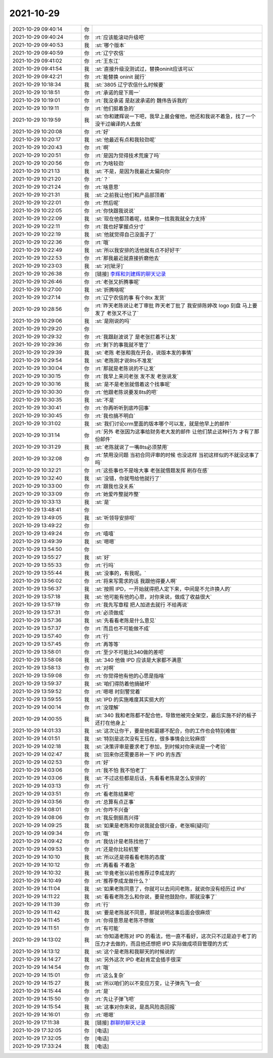 2021-10-29
-------------

.. list-table::
   :widths: 25, 1, 60

   * - 2021-10-29 09:40:14
     - 你
     - .. image:: /images/387532.jpg
          :width: 100px
   * - 2021-10-29 09:40:24
     - 你
     - :rt:`应该能滚动升级吧`
   * - 2021-10-29 09:40:53
     - 我
     - :st:`哪个版本`
   * - 2021-10-29 09:40:59
     - 你
     - :rt:`辽宁农信`
   * - 2021-10-29 09:41:02
     - 你
     - :rt:`王东江`
   * - 2021-10-29 09:41:54
     - 我
     - :st:`直接升级没测试过，替换oninit应该可以`
   * - 2021-10-29 09:42:21
     - 你
     - :rt:`能替换 oninit 就行`
   * - 2021-10-29 10:18:34
     - 我
     - :st:`3805 辽宁农信什么时候要`
   * - 2021-10-29 10:18:51
     - 你
     - :rt:`承诺的是下周一`
   * - 2021-10-29 10:19:01
     - 你
     - :rt:`我没承诺 是赵波承诺的 魏伟告诉我的`
   * - 2021-10-29 10:19:11
     - 你
     - :rt:`他们挺着急的`
   * - 2021-10-29 10:19:59
     - 我
     - :st:`你和建辉说一下吧，我早上晨会催他，他还和我说不着急，找了一个没干过编译的人去做`
   * - 2021-10-29 10:20:08
     - 你
     - :rt:`好`
   * - 2021-10-29 10:20:17
     - 我
     - :st:`他最近有点和我较劲呢`
   * - 2021-10-29 10:20:43
     - 你
     - :rt:`啊`
   * - 2021-10-29 10:20:51
     - 你
     - :rt:`是因为觉得技术荒废了吗`
   * - 2021-10-29 10:20:56
     - 你
     - :rt:`为啥较劲`
   * - 2021-10-29 10:21:13
     - 我
     - :st:`不是，是因为我最近太偏向你`
   * - 2021-10-29 10:21:20
     - 你
     - :rt:`？`
   * - 2021-10-29 10:21:24
     - 你
     - :rt:`啥意思`
   * - 2021-10-29 10:21:31
     - 我
     - :st:`之前我让他们和产品部顶着`
   * - 2021-10-29 10:22:01
     - 你
     - :rt:`然后呢`
   * - 2021-10-29 10:22:05
     - 你
     - :rt:`你快跟我说说`
   * - 2021-10-29 10:22:09
     - 我
     - :st:`现在他都顶着呢，结果你一找我我就全力支持`
   * - 2021-10-29 10:22:11
     - 你
     - :rt:`我也好掌握点分寸`
   * - 2021-10-29 10:22:19
     - 我
     - :st:`他就觉得自己没面子了`
   * - 2021-10-29 10:22:36
     - 你
     - :rt:`哦`
   * - 2021-10-29 10:22:49
     - 我
     - :st:`所以我安排的活他就有点不好好干`
   * - 2021-10-29 10:22:53
     - 你
     - :rt:`那我最近就直接折磨他去`
   * - 2021-10-29 10:23:03
     - 我
     - :st:`对[呲牙]`
   * - 2021-10-29 10:26:38
     - 你
     - [链接] `李辉和刘建辉的聊天记录 <https://support.weixin.qq.com/cgi-bin/mmsupport-bin/readtemplate?t=page/favorite_record__w_unsupport>`_
   * - 2021-10-29 10:26:46
     - 你
     - :rt:`老张又折腾事呢`
   * - 2021-10-29 10:27:00
     - 我
     - :st:`折腾啥呢`
   * - 2021-10-29 10:27:14
     - 你
     - :rt:`辽宁农信的事 有个8tx 发货`
   * - 2021-10-29 10:28:56
     - 你
     - :rt:`昨天老陈说让老丁审批 昨天老丁批了 我安排陈婷改 logo 刻盘 马上要发了 老张又不让了`
   * - 2021-10-29 10:29:06
     - 我
     - :st:`是刚说的吗`
   * - 2021-10-29 10:29:20
     - 你
     - .. image:: /images/387568.jpg
          :width: 100px
   * - 2021-10-29 10:29:32
     - 你
     - :rt:`我跟赵波说了 是老张拦着不让发`
   * - 2021-10-29 10:29:36
     - 你
     - :rt:`剩下的事我就不管了`
   * - 2021-10-29 10:29:39
     - 我
     - :st:`老陈 老张和我在开会，说版本发的事情`
   * - 2021-10-29 10:29:54
     - 我
     - :st:`老陈刚才说8ts不准发`
   * - 2021-10-29 10:30:04
     - 你
     - :rt:`那就是老陈说的不让发`
   * - 2021-10-29 10:30:15
     - 你
     - :rt:`我早上来问老张 发不发 老张说发`
   * - 2021-10-29 10:30:16
     - 我
     - :st:`是不是老张就借着这个找事呢`
   * - 2021-10-29 10:30:30
     - 你
     - :rt:`他跟老陈说要发8ts的吧`
   * - 2021-10-29 10:30:35
     - 我
     - :st:`不是`
   * - 2021-10-29 10:30:41
     - 你
     - :rt:`你再听听到底咋回事`
   * - 2021-10-29 10:30:45
     - 你
     - :rt:`我也搞不明白`
   * - 2021-10-29 10:31:02
     - 我
     - :st:`我们讨论crm里面的版本哪个可以发，就是他早上的邮件`
   * - 2021-10-29 10:31:14
     - 你
     - :rt:`另外 老张因为这事给财务老大发的邮件 让他们禁止这种行为  才有了那份邮件`
   * - 2021-10-29 10:31:29
     - 我
     - :st:`老陈就说了一嘴8ts必须禁用`
   * - 2021-10-29 10:32:08
     - 你
     - :rt:`禁用没问题 当初合同评审的时候 也没这样 当初这样似的不就没这事了吗`
   * - 2021-10-29 10:32:21
     - 你
     - :rt:`这些事也不是啥大事 老张就借题发挥 刷存在感`
   * - 2021-10-29 10:32:40
     - 我
     - :st:`没错，你就甩给他就行了`
   * - 2021-10-29 10:33:00
     - 你
     - :rt:`跟我也没关系`
   * - 2021-10-29 10:33:09
     - 你
     - :rt:`她爱咋整就咋整`
   * - 2021-10-29 10:33:13
     - 我
     - :st:`是`
   * - 2021-10-29 13:48:41
     - 你
     - .. image:: /images/387589.jpg
          :width: 100px
   * - 2021-10-29 13:49:05
     - 我
     - :st:`听领导安排呗`
   * - 2021-10-29 13:49:22
     - 你
     - .. image:: /images/387591.jpg
          :width: 100px
   * - 2021-10-29 13:49:24
     - 你
     - :rt:`嘻嘻`
   * - 2021-10-29 13:49:39
     - 我
     - :st:`嗯嗯`
   * - 2021-10-29 13:54:50
     - 你
     - .. image:: /images/387594.jpg
          :width: 100px
   * - 2021-10-29 13:55:27
     - 我
     - :st:`好`
   * - 2021-10-29 13:55:33
     - 你
     - :rt:`行吗`
   * - 2021-10-29 13:55:44
     - 我
     - :st:`没事的，有我呢。`
   * - 2021-10-29 13:56:02
     - 你
     - :rt:`将来写需求的话 我跟他得要人啊`
   * - 2021-10-29 13:56:37
     - 我
     - :st:`按照 IPD，一开始就得把人定下来，中间是不允许换人的`
   * - 2021-10-29 13:57:18
     - 我
     - :st:`他可能有他的心思，对你来说，做成了收益很大`
   * - 2021-10-29 13:57:19
     - 你
     - :rt:`我先写章程 把人加进去就行 不给再说`
   * - 2021-10-29 13:57:31
     - 你
     - :rt:`必须做成`
   * - 2021-10-29 13:57:36
     - 我
     - :st:`先看看老陈是什么意见`
   * - 2021-10-29 13:57:37
     - 你
     - :rt:`而且也不可能做不成`
   * - 2021-10-29 13:57:40
     - 你
     - :rt:`行`
   * - 2021-10-29 13:57:45
     - 你
     - :rt:`再等等`
   * - 2021-10-29 13:58:01
     - 你
     - :rt:`至少不可能比340做的差吧`
   * - 2021-10-29 13:58:08
     - 我
     - :st:`340 他做 IPD 应该是大家都不满意`
   * - 2021-10-29 13:58:13
     - 你
     - :rt:`对啊`
   * - 2021-10-29 13:59:08
     - 你
     - :rt:`你觉得他有他的心思是指啥`
   * - 2021-10-29 13:59:37
     - 我
     - :st:`咱们得防着他搞破坏`
   * - 2021-10-29 13:59:52
     - 你
     - :rt:`嗯嗯 时刻警觉着`
   * - 2021-10-29 13:59:55
     - 我
     - :st:`IPD 的实施难度其实挺大的`
   * - 2021-10-29 14:00:14
     - 你
     - :rt:`没理解`
   * - 2021-10-29 14:00:55
     - 我
     - :st:`340 我和老陈都不配合他，导致他被完全架空，最后实施不好的板子还打在他身上`
   * - 2021-10-29 14:01:33
     - 我
     - :st:`这次让你干，要是他和葛娜不配合，你的工作也会特别难做`
   * - 2021-10-29 14:01:51
     - 我
     - :st:`特别是这次没有王珏在，很多事情会比较麻烦`
   * - 2021-10-29 14:02:18
     - 我
     - :st:`决策评审是要求老丁参加，到时候对你来说是一个考验`
   * - 2021-10-29 14:02:47
     - 我
     - :st:`回来你还需要恶补一下 IPD 的东西`
   * - 2021-10-29 14:02:53
     - 你
     - :rt:`好`
   * - 2021-10-29 14:03:06
     - 你
     - :rt:`我不怕 我不怕老丁`
   * - 2021-10-29 14:03:06
     - 我
     - :st:`不过这些都是后话，先看看老陈是怎么安排的`
   * - 2021-10-29 14:03:13
     - 你
     - :rt:`行`
   * - 2021-10-29 14:03:51
     - 你
     - :rt:`看老陈结果吧`
   * - 2021-10-29 14:03:56
     - 你
     - :rt:`总算有点正事`
   * - 2021-10-29 14:08:01
     - 你
     - :rt:`你咋不兴奋`
   * - 2021-10-29 14:08:06
     - 你
     - :rt:`我反倒挺高兴得`
   * - 2021-10-29 14:09:25
     - 我
     - :st:`如果是老陈和你说我就会很兴奋，老张嘛[疑问]`
   * - 2021-10-29 14:09:34
     - 你
     - :rt:`哦`
   * - 2021-10-29 14:09:42
     - 你
     - :rt:`我估计是老陈找他了`
   * - 2021-10-29 14:09:53
     - 你
     - :rt:`还是你比较机警`
   * - 2021-10-29 14:10:10
     - 我
     - :st:`所以还是得看看老陈的态度`
   * - 2021-10-29 14:10:12
     - 你
     - :rt:`再看看 不着急`
   * - 2021-10-29 14:10:32
     - 我
     - :st:`毕竟老张以前也推荐过李成龙的`
   * - 2021-10-29 14:10:49
     - 你
     - :rt:`推荐李成龙做什么？`
   * - 2021-10-29 14:11:04
     - 我
     - :st:`如果老陈同意了，你就可以去问问老陈，就说你没有经历过 IPd`
   * - 2021-10-29 14:11:22
     - 我
     - :st:`看看老陈怎么和你说，要是他鼓励你，那就没事了`
   * - 2021-10-29 14:11:39
     - 你
     - :rt:`行`
   * - 2021-10-29 14:11:42
     - 我
     - :st:`要是老陈就不同意，那就说明这事后面会很麻烦`
   * - 2021-10-29 14:11:45
     - 你
     - :rt:`你得意思是老陈不想做`
   * - 2021-10-29 14:11:51
     - 你
     - :rt:`有可能`
   * - 2021-10-29 14:13:02
     - 我
     - :st:`你知道老陈对 IPD 的看法，他一直不看好，这次只不过是迫于老丁的压力才去做的，而且他还想把 IPD 实际做成项目管理的方式`
   * - 2021-10-29 14:13:12
     - 我
     - :st:`这个是老陈和我聊天的时候说的`
   * - 2021-10-29 14:14:27
     - 我
     - :st:`另外这次 IPD 老赵肯定会插手很深`
   * - 2021-10-29 14:14:54
     - 你
     - :rt:`哦`
   * - 2021-10-29 14:15:01
     - 你
     - :rt:`这么复杂`
   * - 2021-10-29 14:15:27
     - 我
     - :st:`所以咱们的以不变应万变，让子弹先飞一会`
   * - 2021-10-29 14:15:44
     - 你
     - :rt:`是`
   * - 2021-10-29 14:15:50
     - 你
     - :rt:`先让子弹飞吧`
   * - 2021-10-29 14:15:54
     - 我
     - :st:`这事对你来说，是高风险高回报`
   * - 2021-10-29 14:16:01
     - 你
     - :rt:`嗯嗯`
   * - 2021-10-29 17:11:38
     - 我
     - [链接] `群聊的聊天记录 <https://support.weixin.qq.com/cgi-bin/mmsupport-bin/readtemplate?t=page/favorite_record__w_unsupport>`_
   * - 2021-10-29 17:32:05
     - 你
     - [电话]
   * - 2021-10-29 17:32:05
     - 你
     - [电话]
   * - 2021-10-29 17:33:24
     - 我
     - [电话]